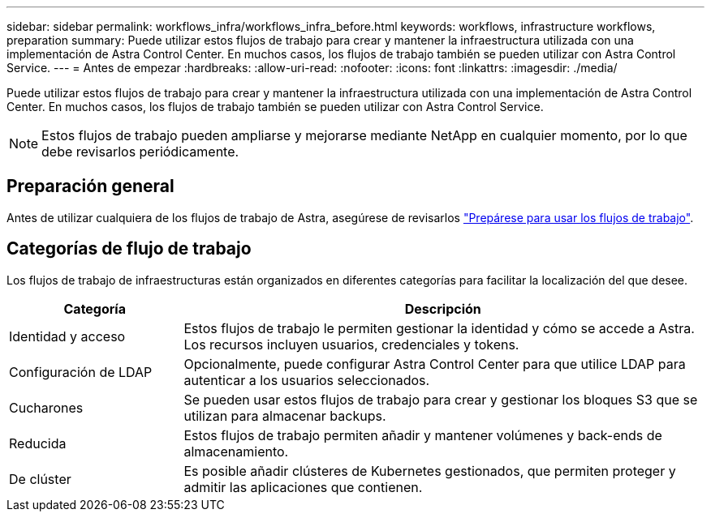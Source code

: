 ---
sidebar: sidebar 
permalink: workflows_infra/workflows_infra_before.html 
keywords: workflows, infrastructure workflows, preparation 
summary: Puede utilizar estos flujos de trabajo para crear y mantener la infraestructura utilizada con una implementación de Astra Control Center. En muchos casos, los flujos de trabajo también se pueden utilizar con Astra Control Service. 
---
= Antes de empezar
:hardbreaks:
:allow-uri-read: 
:nofooter: 
:icons: font
:linkattrs: 
:imagesdir: ./media/


[role="lead"]
Puede utilizar estos flujos de trabajo para crear y mantener la infraestructura utilizada con una implementación de Astra Control Center. En muchos casos, los flujos de trabajo también se pueden utilizar con Astra Control Service.


NOTE: Estos flujos de trabajo pueden ampliarse y mejorarse mediante NetApp en cualquier momento, por lo que debe revisarlos periódicamente.



== Preparación general

Antes de utilizar cualquiera de los flujos de trabajo de Astra, asegúrese de revisarlos link:../get-started/prepare_to_use_workflows.html["Prepárese para usar los flujos de trabajo"].



== Categorías de flujo de trabajo

Los flujos de trabajo de infraestructuras están organizados en diferentes categorías para facilitar la localización del que desee.

[cols="25,75"]
|===
| Categoría | Descripción 


| Identidad y acceso | Estos flujos de trabajo le permiten gestionar la identidad y cómo se accede a Astra. Los recursos incluyen usuarios, credenciales y tokens. 


| Configuración de LDAP | Opcionalmente, puede configurar Astra Control Center para que utilice LDAP para autenticar a los usuarios seleccionados. 


| Cucharones | Se pueden usar estos flujos de trabajo para crear y gestionar los bloques S3 que se utilizan para almacenar backups. 


| Reducida | Estos flujos de trabajo permiten añadir y mantener volúmenes y back-ends de almacenamiento. 


| De clúster | Es posible añadir clústeres de Kubernetes gestionados, que permiten proteger y admitir las aplicaciones que contienen. 
|===